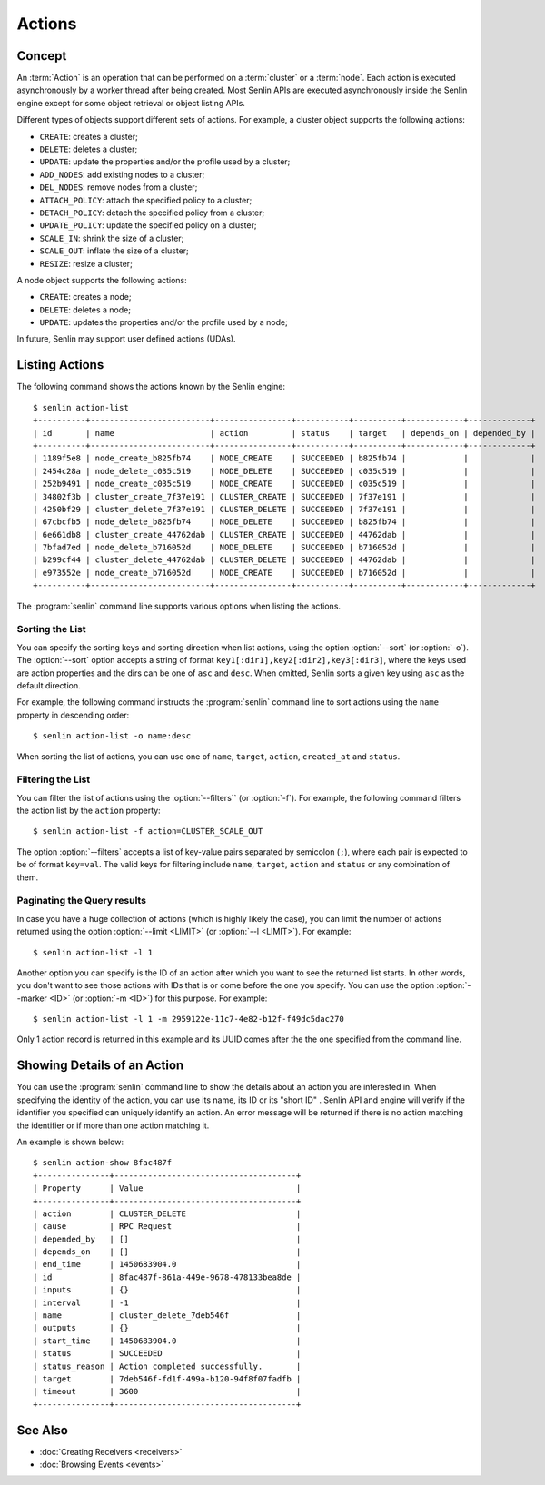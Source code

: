 ..
  Licensed under the Apache License, Version 2.0 (the "License"); you may
  not use this file except in compliance with the License. You may obtain
  a copy of the License at

          http://www.apache.org/licenses/LICENSE-2.0

  Unless required by applicable law or agreed to in writing, software
  distributed under the License is distributed on an "AS IS" BASIS, WITHOUT
  WARRANTIES OR CONDITIONS OF ANY KIND, either express or implied. See the
  License for the specific language governing permissions and limitations
  under the License.


.. _guide-actions:


=======
Actions
=======

Concept
~~~~~~~

An :term:`Action` is an operation that can be performed on a :term:`cluster`
or a :term:`node`. Each action is executed asynchronously by a worker thread
after being created. Most Senlin APIs are executed asynchronously inside the
Senlin engine except for some object retrieval or object listing APIs.

Different types of objects support different sets of actions. For example, a
cluster object supports the following actions:

* ``CREATE``: creates a cluster;
* ``DELETE``: deletes a cluster;
* ``UPDATE``: update the properties and/or the profile used by a cluster;
* ``ADD_NODES``: add existing nodes to a cluster;
* ``DEL_NODES``: remove nodes from a cluster;
* ``ATTACH_POLICY``: attach the specified policy to a cluster;
* ``DETACH_POLICY``: detach the specified policy from a cluster;
* ``UPDATE_POLICY``: update the specified policy on a cluster;
* ``SCALE_IN``: shrink the size of a cluster;
* ``SCALE_OUT``: inflate the size of a cluster;
* ``RESIZE``: resize a cluster;

A node object supports the following actions:

* ``CREATE``: creates a node;
* ``DELETE``: deletes a node;
* ``UPDATE``: updates the properties and/or the profile used by a node;

In future, Senlin may support user defined actions (UDAs).


Listing Actions
~~~~~~~~~~~~~~~

The following command shows the actions known by the Senlin engine::

  $ senlin action-list
  +----------+-------------------------+----------------+-----------+----------+------------+-------------+
  | id       | name                    | action         | status    | target   | depends_on | depended_by |
  +----------+-------------------------+----------------+-----------+----------+------------+-------------+
  | 1189f5e8 | node_create_b825fb74    | NODE_CREATE    | SUCCEEDED | b825fb74 |            |             |
  | 2454c28a | node_delete_c035c519    | NODE_DELETE    | SUCCEEDED | c035c519 |            |             |
  | 252b9491 | node_create_c035c519    | NODE_CREATE    | SUCCEEDED | c035c519 |            |             |
  | 34802f3b | cluster_create_7f37e191 | CLUSTER_CREATE | SUCCEEDED | 7f37e191 |            |             |
  | 4250bf29 | cluster_delete_7f37e191 | CLUSTER_DELETE | SUCCEEDED | 7f37e191 |            |             |
  | 67cbcfb5 | node_delete_b825fb74    | NODE_DELETE    | SUCCEEDED | b825fb74 |            |             |
  | 6e661db8 | cluster_create_44762dab | CLUSTER_CREATE | SUCCEEDED | 44762dab |            |             |
  | 7bfad7ed | node_delete_b716052d    | NODE_DELETE    | SUCCEEDED | b716052d |            |             |
  | b299cf44 | cluster_delete_44762dab | CLUSTER_DELETE | SUCCEEDED | 44762dab |            |             |
  | e973552e | node_create_b716052d    | NODE_CREATE    | SUCCEEDED | b716052d |            |             |
  +----------+-------------------------+----------------+-----------+----------+------------+-------------+

The :program:`senlin` command line supports various options when listing the
actions.


Sorting the List
----------------

You can specify the sorting keys and sorting direction when list actions,
using the option :option:`--sort` (or :option:`-o`). The :option:`--sort`
option accepts a string of format ``key1[:dir1],key2[:dir2],key3[:dir3]``,
where the keys used are action properties and the dirs can be one of ``asc``
and ``desc``. When omitted, Senlin sorts a given key using ``asc`` as the
default direction.

For example, the following command instructs the :program:`senlin` command
line to sort actions using the ``name`` property in descending order::

  $ senlin action-list -o name:desc

When sorting the list of actions, you can use one of ``name``, ``target``,
``action``, ``created_at`` and ``status``.


Filtering the List
------------------

You can filter the list of actions using the :option:`--filters`` (or
:option:`-f`). For example, the following command filters the action list by
the ``action`` property::

  $ senlin action-list -f action=CLUSTER_SCALE_OUT

The option :option:`--filters` accepts a list of key-value pairs separated by
semicolon (``;``), where each pair is expected to be of format ``key=val``.
The valid keys for filtering include ``name``, ``target``, ``action`` and
``status`` or any combination of them.


Paginating the Query results
----------------------------

In case you have a huge collection of actions (which is highly likely the
case), you can limit the number of actions returned using the option
:option:`--limit <LIMIT>` (or :option:`--l <LIMIT>`). For example::

  $ senlin action-list -l 1

Another option you can specify is the ID of an action after which you want to
see the returned list starts. In other words, you don't want to see those
actions with IDs that is or come before the one you specify. You can use the
option :option:`--marker <ID>` (or :option:`-m <ID>`) for this purpose. For
example::

  $ senlin action-list -l 1 -m 2959122e-11c7-4e82-b12f-f49dc5dac270

Only 1 action record is returned in this example and its UUID comes after the
the one specified from the command line.


Showing Details of an Action
~~~~~~~~~~~~~~~~~~~~~~~~~~~~

You can use the :program:`senlin` command line to show the details about an
action you are interested in. When specifying the identity of the action, you
can use its name, its ID or its "short ID" . Senlin API and engine will verify
if the identifier you specified can uniquely identify an action. An error
message will be returned if there is no action matching the identifier or if
more than one action matching it.

An example is shown below::

  $ senlin action-show 8fac487f
  +---------------+--------------------------------------+
  | Property      | Value                                |
  +---------------+--------------------------------------+
  | action        | CLUSTER_DELETE                       |
  | cause         | RPC Request                          |
  | depended_by   | []                                   |
  | depends_on    | []                                   |
  | end_time      | 1450683904.0                         |
  | id            | 8fac487f-861a-449e-9678-478133bea8de |
  | inputs        | {}                                   |
  | interval      | -1                                   |
  | name          | cluster_delete_7deb546f              |
  | outputs       | {}                                   |
  | start_time    | 1450683904.0                         |
  | status        | SUCCEEDED                            |
  | status_reason | Action completed successfully.       |
  | target        | 7deb546f-fd1f-499a-b120-94f8f07fadfb |
  | timeout       | 3600                                 |
  +---------------+--------------------------------------+


See Also
~~~~~~~~

* :doc:`Creating Receivers <receivers>`
* :doc:`Browsing Events <events>`
